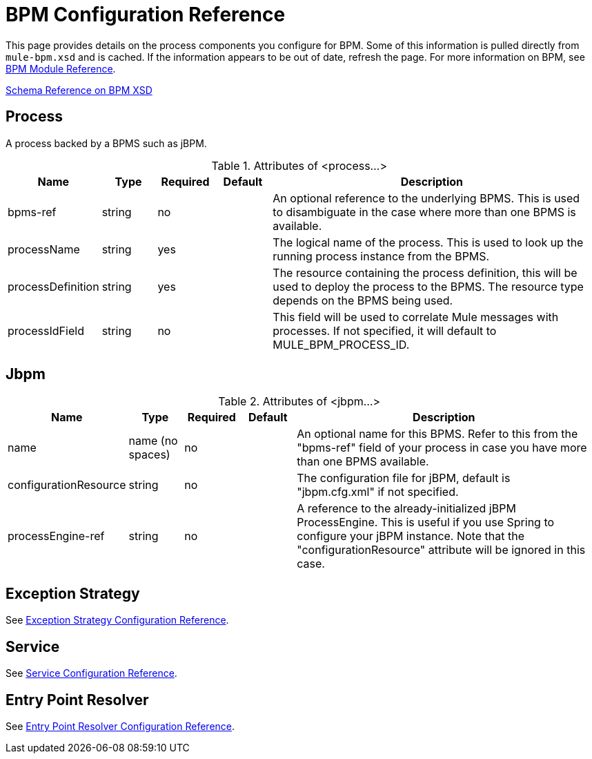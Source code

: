 = BPM Configuration Reference

This page provides details on the process components you configure for BPM. Some of this information is pulled directly from `mule-bpm.xsd` and is cached. If the information appears to be out of date, refresh the page. For more information on BPM, see http://www.mulesoft.org/documentation-3.2/display/32X/BPM+Module+Reference[BPM Module Reference].

http://www.mulesoft.org/docs/site/3.2.0/schemadocs/namespaces/http_www_mulesoft_org_schema_mule_bpm/namespace-overview.html[Schema Reference on BPM XSD]

== Process

A process backed by a BPMS such as jBPM.

.Attributes of <process...>
[width="99",cols="10,10,10,10,60",options="header"]
|===
|Name	|Type	|Required	|Default	|Description
|bpms-ref	|string	|no | |An optional reference to the underlying BPMS. This is used to disambiguate in the case where more than one BPMS is available.
|processName |string	|yes | |The logical name of the process. This is used to look up the running process instance from the BPMS.
|processDefinition |string	|yes | |The resource containing the process definition, this will be used to deploy the process to the BPMS. The resource type depends on the BPMS being used.
|processIdField	|string |no | |This field will be used to correlate Mule messages with processes. If not specified, it will default to MULE_BPM_PROCESS_ID.
|===

== Jbpm

.Attributes of <jbpm...>
[width="99",cols="10,10,10,10,60",options="header"]
|===
|Name	|Type	|Required	|Default	|Description
|name	|name (no spaces)	|no | |An optional name for this BPMS. Refer to this from the "bpms-ref" field of your process in case you have more than one BPMS available.
|configurationResource	|string	|no	| |The configuration file for jBPM, default is "jbpm.cfg.xml" if not specified.
|processEngine-ref	|string	|no	| |A reference to the already-initialized jBPM ProcessEngine. This is useful if you use Spring to configure your jBPM instance. Note that the "configurationResource" attribute will be ignored in this case.
|===

== Exception Strategy

See link:/documentation-3.2/display/32X/Exception+Strategy+Configuration+Reference[Exception Strategy Configuration Reference].

== Service

See link:/documentation-3.2/display/32X/Service+Configuration+Reference[Service Configuration Reference].

== Entry Point Resolver

See link:/documentation-3.2/display/32X/Entry+Point+Resolver+Configuration+Reference[Entry Point Resolver Configuration Reference].
